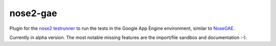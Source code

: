 nose2-gae
=========

.. image:: https://api.travis-ci.org/udacity/nose2-gae.png?branch=master
   :height: 19px
   :width: 77px
   :alt: nose2-gae Travis-CI build status
   :target: https://travis-ci.org/udacity/nose2-gae

Plugin for the `nose2 testrunner <https://nose2.readthedocs.org/en/latest/>`_ to run the tests in the Google App Engine environment, similar to `NoseGAE <https://github.com/Trii/NoseGAE>`_.

Currently in alpha version. The most notable missing features are the import/file sandbox and documentation :-).

